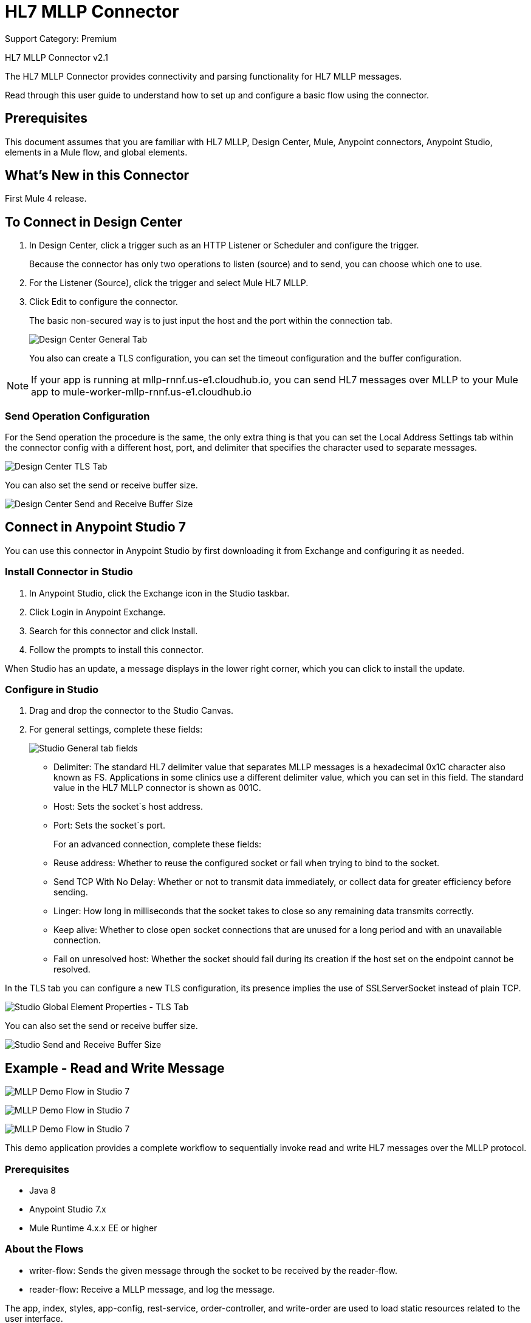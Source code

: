 = HL7 MLLP Connector
:page-aliases: connectors::hl7/hl7-mllp-connector.adoc

Support Category: Premium

HL7 MLLP Connector v2.1

The HL7 MLLP Connector provides connectivity and parsing functionality for HL7 MLLP messages.

Read through this user guide to understand how to set up and configure a basic flow using the connector.


== Prerequisites

This document assumes that you are familiar with HL7 MLLP, Design Center, Mule, Anypoint connectors,
Anypoint Studio, elements in a Mule flow, and global elements.

== What's New in this Connector

First Mule 4 release.

== To Connect in Design Center

. In Design Center, click a trigger such as an HTTP Listener or Scheduler and configure the trigger.
+
Because the connector has only two operations to listen (source) and to send, you can choose which one to use.
+
. For the Listener (Source), click the trigger and select Mule HL7 MLLP.
. Click Edit to configure the connector.
+
The basic non-secured way is to just input the host and the port within the connection tab.
+
image::hl7-mllp-designer-global.png[Design Center General Tab]
+
You also can create a TLS configuration, you can set the timeout configuration and the buffer configuration.

NOTE: If your app is running at mllp-rnnf.us-e1.cloudhub.io, you can send HL7 messages over MLLP to your Mule app to mule-worker-mllp-rnnf.us-e1.cloudhub.io


=== Send Operation Configuration

For the Send operation the procedure is the same, the only extra thing is that you can set the Local Address Settings tab within the connector config with a different host, port, and delimiter that specifies the character used to separate messages.

image::hl7-mllp-designer-tls.png[Design Center TLS Tab]

You can also set the send or receive buffer size.

image::hl7-mllp-buffer-designer.png[Design Center Send and Receive Buffer Size]

== Connect in Anypoint Studio 7

You can use this connector in Anypoint Studio by first downloading it from Exchange and configuring it as needed.

=== Install Connector in Studio

. In Anypoint Studio, click the Exchange icon in the Studio taskbar.
. Click Login in Anypoint Exchange.
. Search for this connector and click Install.
. Follow the prompts to install this connector.

When Studio has an update, a message displays in the lower right corner, which you can click to install the update.

=== Configure in Studio

. Drag and drop the connector to the Studio Canvas.
. For general settings, complete these fields:
+
image::hl7-mllp-general-tab.png[Studio General tab fields]
+
** Delimiter: The standard HL7 delimiter value that separates
MLLP messages is a hexadecimal 0x1C character also known as FS. Applications in some clinics use a different delimiter value,
which you can set in this field. The standard value in the
HL7 MLLP connector is shown as 001C.
+
** Host: Sets the socket`s host address.
** Port: Sets the socket`s port.
+
For an advanced connection, complete these fields:
+
** Reuse address: Whether to reuse the configured socket or fail when trying to bind to the socket.
** Send TCP With No Delay: Whether or not to transmit data immediately, or collect data for greater efficiency before sending.
** Linger: How long in milliseconds that the socket takes to close so any remaining data transmits correctly.
** Keep alive: Whether to close open socket connections that are unused for a long period and with an unavailable connection.
** Fail on unresolved host: Whether the socket should fail during its creation if the host set on the endpoint cannot be resolved.

In the TLS tab you can configure a new TLS configuration, its presence implies the use of SSLServerSocket instead of plain TCP.

image::hl7-mllp-tls.png[Studio Global Element Properties - TLS Tab]

You can also set the send or receive buffer size.

image::hl7-mllp-buffer-studio.png[Studio Send and Receive Buffer Size]

== Example - Read and Write Message

image::hl7-mllp-demo-flow-1.png[MLLP Demo Flow in Studio 7]

image:hl7-mllp-demo-flow-2.png[MLLP Demo Flow in Studio 7]

image::hl7-mllp-demo-flow-3.png[MLLP Demo Flow in Studio 7]

This demo application provides a complete workflow to sequentially invoke read and write HL7 messages over the MLLP protocol.

=== Prerequisites

* Java 8
* Anypoint Studio 7.x
* Mule Runtime 4.x.x EE or higher

=== About the Flows

* writer-flow: Sends the given message through the socket to be received by the reader-flow.
* reader-flow: Receive a MLLP message, and log the message.

The app, index, styles, app-config, rest-service, order-controller, and write-order are used to load static resources related to the user interface.

=== Example Use Case XML

[source,xml,linenums]
----
<?xml version="1.0" encoding="UTF-8"?>

<mule xmlns:ee="http://www.mulesoft.org/schema/mule/ee/core" xmlns:http="http://www.mulesoft.org/schema/mule/http"
xmlns:mllp="http://www.mulesoft.org/schema/mule/mllp"
xmlns="http://www.mulesoft.org/schema/mule/core"
xmlns:doc="http://www.mulesoft.org/schema/mule/documentation"
xmlns:xsi="http://www.w3.org/2001/XMLSchema-instance"
xsi:schemaLocation="http://www.mulesoft.org/schema/mule/core
http://www.mulesoft.org/schema/mule/core/current/mule.xsd
http://www.mulesoft.org/schema/mule/mllp
http://www.mulesoft.org/schema/mule/mllp/current/mule-mllp.xsd
http://www.mulesoft.org/schema/mule/http
http://www.mulesoft.org/schema/mule/http/current/mule-http.xsd
http://www.mulesoft.org/schema/mule/ee/core
http://www.mulesoft.org/schema/mule/ee/core/current/mule-ee.xsd">
	<mllp:mllp-listener-config name="Mule_HL7_MLLP_Listener_config"
	doc:name="Mule HL7 MLLP Listener config">
		<mllp:mllp-listener-connection host="localhost" port="40000" />
	</mllp:mllp-listener-config>
	<mllp:request-config name="Mule_HL7_MLLP_Request_config"
	doc:name="Mule HL7 MLLP Request config">
		<mllp:mllp-requester-connection host="localhost" port="40000" >
			<mllp:local-address-settings port="49999" host="localhost" />
		</mllp:mllp-requester-connection>
	</mllp:request-config>
	<http:listener-config name="HTTP_Listener_config"
	doc:name="HTTP Listener config">
		<http:listener-connection host="localhost" port="8081" />
	</http:listener-config>
	<flow name="reader-flow">
		<mllp:mllp-listener doc:name="Mllp listener"
		config-ref="Mule_HL7_MLLP_Mllp_listener_config"/>
		<logger level="INFO" doc:name="Logger" message="#[payload]"/>
	</flow>
	<flow name="writer-flow">
		<http:listener doc:name="Listener" config-ref="HTTP_Listener_config"
		path="/send"/>
		<mllp:send doc:name="Send" config-ref="Mule_HL7_MLLP_Request_config">
		</mllp:send>
	</flow>
	<flow name="index">
		<http:listener doc:name="Listener" config-ref="HTTP_Listener_config"
		path="/"/>
		<parse-template doc:name="Parse Template"
		 location="ui-demo/index.html"/>
	</flow>
	<flow name="styles">
		<http:listener doc:name="Listener" config-ref="HTTP_Listener_config"
		path="/styles"/>
		<parse-template doc:name="Parse Template"
		location="ui-demo/styles/styles.css"/>
	</flow>
	<flow name="app-config">
		<http:listener doc:name="Listener" config-ref="HTTP_Listener_config" path="/app-config"/>
		<parse-template doc:name="Parse Template"
		location="ui-demo/app-config.js"/>
	</flow>
	<flow name="app">
		<http:listener doc:name="Listener" config-ref="HTTP_Listener_config"
		path="/app"/>
		<parse-template doc:name="Parse Template"
		location="ui-demo/app.js"/>
	</flow>
	<flow name="rest-service">
		<http:listener doc:name="Listener" config-ref="HTTP_Listener_config"
		path="services/restService"/>
		<parse-template doc:name="Parse Template"
		location="ui-demo/services/restService.js"/>
	</flow>
	<flow name="order-controller">
		<http:listener doc:name="Listener" config-ref="HTTP_Listener_config"
		path="order/order.controller"/>
		<parse-template doc:name="Parse Template"
		location="ui-demo/order/order.controller.js"/>
	</flow>
	<flow name="write-order">
		<http:listener doc:name="Listener"
		config-ref="HTTP_Listener_config"
		path="/order/writeOrder"/>
		<parse-template doc:name="Parse Template"
		location="ui-demo/order/writeOrder.html"/>
	</flow>
</mule>
----

== See Also

* xref:release-notes::connector/hl7-mllp-connector-release-notes-mule-4.adoc[HL7 MLLP Connector Release Notes]
* https://www.mulesoft.com/exchange/com.mulesoft.connectors/mule-hl7-mllp-connector/[HL7 MLLP Connector in Anypoint Exchange]

